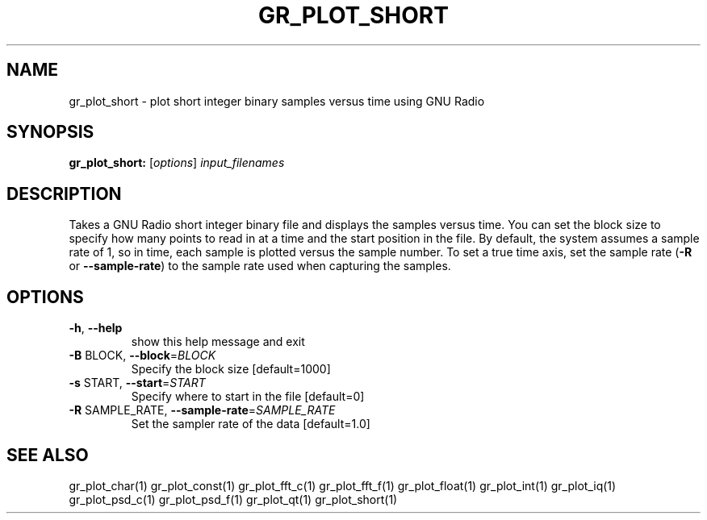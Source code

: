 .TH GR_PLOT_SHORT "1" "December 2011" "gr_plot_short 3.5" "User Commands"
.SH NAME
gr_plot_short \- plot short integer binary samples versus time using GNU Radio
.SH SYNOPSIS
.B gr_plot_short:
[\fIoptions\fR] \fIinput_filenames\fR
.SH DESCRIPTION
Takes a GNU Radio short integer binary file and displays the samples versus
time. You can set the block size to specify how many points to read in at a
time and the start position in the file. By default, the system assumes a
sample rate of 1, so in time, each sample is plotted versus the sample number.
To set a true time axis, set the sample rate (\fB\-R\fR or \fB\-\-sample\-rate\fR) to the
sample rate used when capturing the samples.
.SH OPTIONS
.TP
\fB\-h\fR, \fB\-\-help\fR
show this help message and exit
.TP
\fB\-B\fR BLOCK, \fB\-\-block\fR=\fIBLOCK\fR
Specify the block size [default=1000]
.TP
\fB\-s\fR START, \fB\-\-start\fR=\fISTART\fR
Specify where to start in the file [default=0]
.TP
\fB\-R\fR SAMPLE_RATE, \fB\-\-sample\-rate\fR=\fISAMPLE_RATE\fR
Set the sampler rate of the data [default=1.0]
.SH "SEE ALSO"
gr_plot_char(1)  gr_plot_const(1)  gr_plot_fft_c(1)  gr_plot_fft_f(1)  gr_plot_float(1)  gr_plot_int(1)  gr_plot_iq(1)  gr_plot_psd_c(1)  gr_plot_psd_f(1)  gr_plot_qt(1)  gr_plot_short(1)
